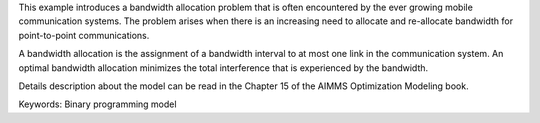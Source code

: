 This example introduces a bandwidth allocation problem that is often encountered by the ever growing mobile communication systems.  The problem arises when there is an increasing need to allocate and re-allocate bandwidth for point-to-point communications.  

A bandwidth allocation is the assignment of a bandwidth interval to at most one link in the communication system.  An optimal bandwidth allocation minimizes the total interference that is experienced by the bandwidth.

Details description about the model can be read in the Chapter 15 of the AIMMS Optimization Modeling book.

Keywords:
Binary programming model

.. meta::
   :keywords: Binary programming model
